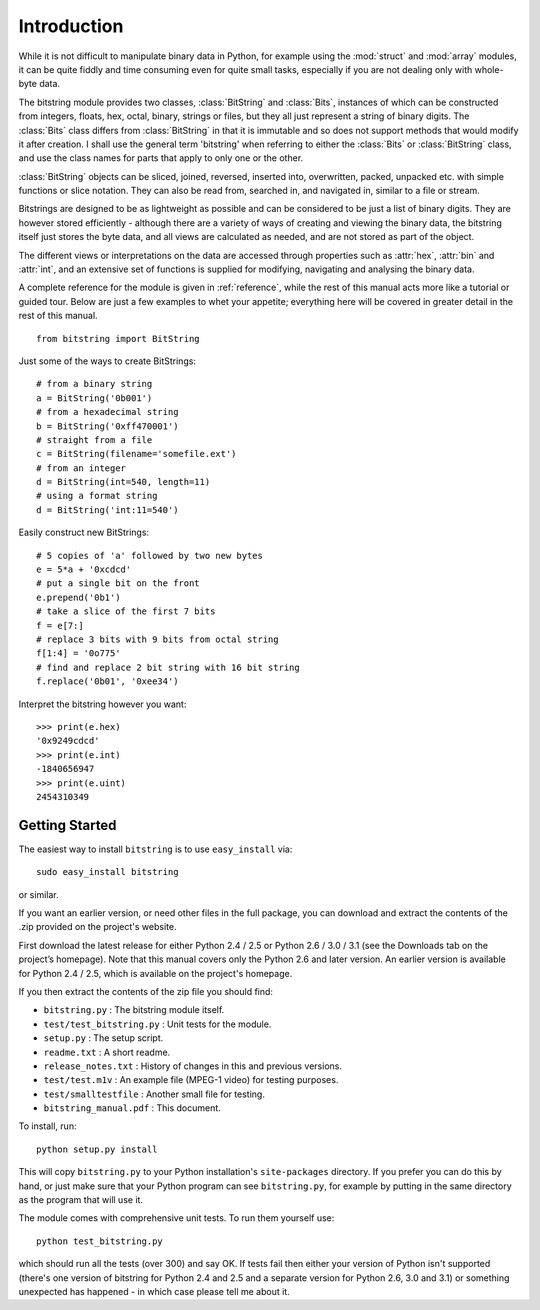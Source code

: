 
************
Introduction
************

While it is not difficult to manipulate binary data in Python, for example using the :mod:`struct` and :mod:`array` modules, it can be quite fiddly and time consuming even for quite small tasks, especially if you are not dealing only with whole-byte data.

The bitstring module provides two classes, :class:`BitString` and :class:`Bits`, instances of which can be constructed from integers, floats, hex, octal, binary, strings or files, but they all just represent a string of binary digits. The :class:`Bits` class differs from :class:`BitString` in that it is immutable and so does not support methods that would modify it after creation. I shall use the general term 'bitstring' when referring to either the :class:`Bits` or :class:`BitString` class, and use the class names for parts that apply to only one or the other.

:class:`BitString` objects can be sliced, joined, reversed, inserted into, overwritten, packed, unpacked etc. with simple functions or slice notation. They can also be read from, searched in, and navigated in, similar to a file or stream. 

Bitstrings are designed to be as lightweight as possible and can be considered to be just a list of binary digits. They are however stored efficiently - although there are a variety of ways of creating and viewing the binary data, the bitstring itself just stores the byte data, and all views are calculated as needed, and are not stored as part of the object.

The different views or interpretations on the data are accessed through properties such as :attr:`hex`, :attr:`bin` and :attr:`int`, and an extensive set of functions is supplied for modifying, navigating and analysing the binary data.

A complete reference for the module is given in :ref:`reference`, while the rest of this manual acts more like a tutorial or guided tour. Below are just a few examples to whet your appetite; everything here will be covered in greater detail in the rest of this manual. ::

 from bitstring import BitString

Just some of the ways to create BitStrings::

 # from a binary string
 a = BitString('0b001')
 # from a hexadecimal string
 b = BitString('0xff470001')
 # straight from a file
 c = BitString(filename='somefile.ext')
 # from an integer
 d = BitString(int=540, length=11)
 # using a format string
 d = BitString('int:11=540')
 
Easily construct new BitStrings::

 # 5 copies of 'a' followed by two new bytes
 e = 5*a + '0xcdcd' 
 # put a single bit on the front
 e.prepend('0b1')                           
 # take a slice of the first 7 bits
 f = e[7:]                                  
 # replace 3 bits with 9 bits from octal string
 f[1:4] = '0o775'                           
 # find and replace 2 bit string with 16 bit string
 f.replace('0b01', '0xee34')                

Interpret the bitstring however you want::

 >>> print(e.hex)
 '0x9249cdcd'
 >>> print(e.int)
 -1840656947
 >>> print(e.uint)
 2454310349


Getting Started
---------------

The easiest way to install ``bitstring`` is to use ``easy_install`` via::

 sudo easy_install bitstring
 
or similar.

If you want an earlier version, or need other files in the full package, you can download and extract the contents of the .zip provided on the project's website.

First download the latest release for either Python 2.4 / 2.5 or Python 2.6 / 3.0 / 3.1 (see the Downloads tab on the project’s homepage). Note that this manual covers only the Python 2.6 and later version. An earlier version is available for Python 2.4 / 2.5, which is available on the project's homepage.

If you then extract the contents of the zip file you should find:

* ``bitstring.py`` : The bitstring module itself.
* ``test/test_bitstring.py`` : Unit tests for the module.
* ``setup.py`` : The setup script.
* ``readme.txt`` : A short readme.
* ``release_notes.txt`` : History of changes in this and previous versions.
* ``test/test.m1v`` : An example file (MPEG-1 video) for testing purposes.
* ``test/smalltestfile`` : Another small file for testing.
* ``bitstring_manual.pdf`` : This document.

To install, run::

 python setup.py install

This will copy ``bitstring.py`` to your Python installation's ``site-packages`` directory. If you prefer you can do this by hand, or just make sure that your Python program can see ``bitstring.py``, for example by putting in the same directory as the program that will use it.

The module comes with comprehensive unit tests. To run them yourself use::
 
 python test_bitstring.py

which should run all the tests (over 300) and say OK. If tests fail then either your version of Python isn't supported (there's one version of bitstring for Python 2.4 and 2.5 and a separate version for Python 2.6, 3.0 and 3.1) or something unexpected has happened - in which case please tell me about it.


